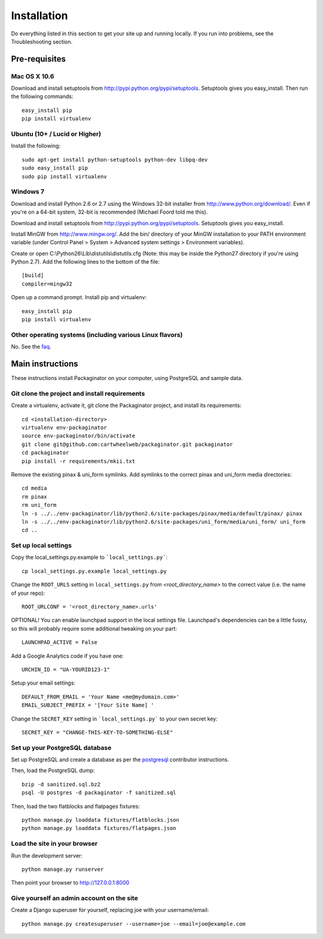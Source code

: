 ============
Installation
============

Do everything listed in this section to get your site up and running locally.  If you run into problems, see the Troubleshooting section.

Pre-requisites
==============

Mac OS X 10.6
-------------

Download and install setuptools from http://pypi.python.org/pypi/setuptools.  Setuptools gives you easy_install. Then run the following commands::

    easy_install pip
    pip install virtualenv

Ubuntu (10+ /  Lucid or Higher)
--------------------------------

Install the following::

    sudo apt-get install python-setuptools python-dev libpq-dev
    sudo easy_install pip
    sudo pip install virtualenv

Windows 7
---------

Download and install Python 2.6 or 2.7 using the Windows 32-bit installer from http://www.python.org/download/.  Even if you're on a 64-bit system, 32-bit is recommended (Michael Foord told me this).

Download and install setuptools from http://pypi.python.org/pypi/setuptools.  Setuptools gives you easy_install.

Install MinGW from http://www.mingw.org/.  Add the bin/ directory of your MinGW installation to your PATH environment variable (under Control Panel > System > Advanced system settings > Environment variables).

Create or open C:\\Python26\\Lib\\distutils\\distutils.cfg (Note: this may be inside the Python27 directory if you're using Python 2.7).  Add the following lines to the bottom of the file::

    [build]
    compiler=mingw32

Open up a command prompt.  Install pip and virtualenv::

    easy_install pip
    pip install virtualenv
    
Other operating systems (including various Linux flavors)
---------------------------------------------------------

No. See the faq_.

Main instructions
=================

These instructions install Packaginator on your computer, using PostgreSQL and sample data.

Git clone the project and install requirements
------------------------------------------------

Create a virtualenv, activate it, git clone the Packaginator project, and install its requirements::

    cd <installation-directory>
    virtualenv env-packaginator
    source env-packaginator/bin/activate
    git clone git@github.com:cartwheelweb/packaginator.git packaginator
    cd packaginator
    pip install -r requirements/mkii.txt

Remove the existing pinax & uni_form symlinks.  Add symlinks to the correct pinax and uni_form media directories::

    cd media
    rm pinax
    rm uni_form
    ln -s ../../env-packaginator/lib/python2.6/site-packages/pinax/media/default/pinax/ pinax
    ln -s ../../env-packaginator/lib/python2.6/site-packages/uni_form/media/uni_form/ uni_form
    cd ..


Set up local settings
---------------------

Copy the local_settings.py.example to ```local_settings.py```::

    cp local_settings.py.example local_settings.py

Change the ``ROOT_URLS`` setting in ``local_settings.py`` from `<root_directory_name>` to the correct value (i.e. the name of your repo)::

    ROOT_URLCONF = '<root_directory_name>.urls'

OPTIONAL! You can enable launchpad support in the local settings file. Launchpad's dependencies can be a little fussy, so this will probably require some additional tweaking on your part::

    LAUNCHPAD_ACTIVE = False

Add a Google Analytics code if you have one::

    URCHIN_ID = "UA-YOURID123-1"

Setup your email settings::

    DEFAULT_FROM_EMAIL = 'Your Name <me@mydomain.com>'
    EMAIL_SUBJECT_PREFIX = '[Your Site Name] '

Change the ``SECRET_KEY`` setting in ```local_settings.py``` to your own secret key::

    SECRET_KEY = "CHANGE-THIS-KEY-TO-SOMETHING-ELSE"

Set up your PostgreSQL database
-------------------------------

Set up PostgreSQL and create a database as per the postgresql_ contributor instructions.

Then, load the PostgreSQL dump::

    bzip -d sanitized.sql.bz2
    psql -U postgres -d packaginator -f sanitized.sql

Then, load the two flatblocks and flatpages fixtures::

    python manage.py loaddata fixtures/flatblocks.json
    python manage.py loaddata fixtures/flatpages.json

Load the site in your browser
-----------------------------

Run the development server::

    python manage.py runserver

Then point your browser to http://127.0.0.1:8000

Give yourself an admin account on the site
------------------------------------------

Create a Django superuser for yourself, replacing joe with your username/email::

    python manage.py createsuperuser --username=joe --email=joe@example.com


.. _postgresql: postgresql_contributor_instructions.html
.. _faq: faq